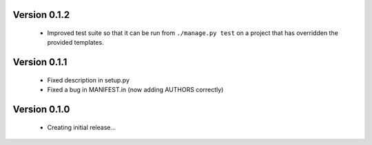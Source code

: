 Version 0.1.2
==============

  * Improved test suite so that it can be run from ``./manage.py test`` on 
    a project that has overridden the provided templates.

Version 0.1.1
==============

  * Fixed description in setup.py
  * Fixed a bug in MANIFEST.in (now adding AUTHORS correctly)

Version 0.1.0
==============

  * Creating initial release...
